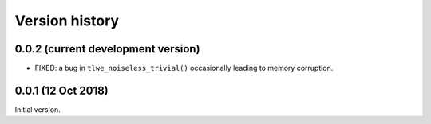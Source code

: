 ---------------
Version history
---------------


0.0.2 (current development version)
~~~~~~~~~~~~~~~~~~~~~~~~~~~~~~~~~~~

* FIXED: a bug in ``tlwe_noiseless_trivial()`` occasionally leading to memory corruption.


0.0.1 (12 Oct 2018)
~~~~~~~~~~~~~~~~~~~

Initial version.
